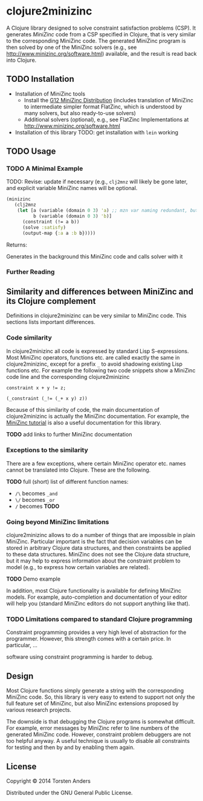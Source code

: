 * clojure2minizinc

  A Clojure library designed to solve constraint satisfaction problems (CSP). It generates [[www.minizinc.org][MiniZinc]] code from a CSP specified in Clojure, that is very similar to the corresponding MiniZinc code. The generated MiniZinc program is then solved by one of the MiniZinc solvers (e.g., see http://www.minizinc.org/software.html) available, and the result is read back into Clojure.


** TODO Installation 

   - Installation of MiniZinc tools
     - Install the [[http://www.minizinc.org/g12distrib.html][G12 MiniZinc Distribution]] (includes translation of MiniZinc to intermediate simpler format FlatZinc, which is understood by many solvers, but also ready-to-use solvers)
     - Additional solvers (optional), e.g., see FlatZinc Implementations at http://www.minizinc.org/software.html

   - Installation of this library
     TODO: get installation with =lein= working


** TODO Usage 

*** TODO A Minimal Example 

    TODO: Revise: update if necessary (e.g., =clj2mnz= will likely be gone later, and explicit variable MiniZinc names will be optional. 

#+begin_src clojure :results silent
(minizinc 
   (clj2mnz
    (let [a (variable (domain 0 3) 'a) ;; mzn var naming redundant, but ensures var name in *.mzn file
          b (variable (domain 0 3) 'b)]
      (constraint (!= a b))
      (solve :satisfy)
      (output-map {:a a :b b}))))
#+end_src

Returns:    

Generates in the background this MiniZinc code and calls solver with it


*** Further Reading 


** Similarity  and differences between MiniZinc and its Clojure complement

   Definitions in clojure2minizinc can be very similar to MiniZinc code. This sections lists important differences.

*** Code similarity

   In clojure2minizinc all code is expressed by standard Lisp S-expressions. Most MiniZinc operators, functions etc. are called exactly the same in clojure2minizinc, except for a prefix =_= to avoid shadowing existing Lisp functions etc. For example the following two code snippets show a MiniZinc code line and the corresponding clojure2minizinc 

#+begin_src minizinc :results silent
constraint x + y != z;
#+end_src

#+begin_src clojure :results silent
(_constraint (_!= (_+ x y) z))
#+end_src

   Because of this similarity of code, the main documentation of clojure2minizinc is actually the MiniZinc documentation. For example, the [[http://www.minizinc.org/downloads/doc-latest/minizinc-tute.pdf][MiniZinc tutorial]] is also a useful documentation for this library. 

   *TODO* add links to further MiniZinc documentation

*** Exceptions to the similarity

    There are a few exceptions, where certain MiniZinc operator etc. names cannot be translated into Clojure. These are the following.

    *TODO* full (short) list of different function names: 
     - =/\= becomes =_and=
     - =\/= becomes =_or=
     - =/= becomes *TODO*


*** Going beyond MiniZinc limitations
    
    clojure2minizinc allows to do a number of things that are impossible in plain MiniZinc. Particular important is the fact that decision variables can be stored in arbitrary Clojure data structures, and then constraints be applied to these data structures. MiniZinc does not see the Clojure data structure, but it may help to express information about the constraint problem to model (e.g., to express how certain variables are related).  

    *TODO* Demo example

    In addition, most Clojure functionality is available for defining MiniZinc models. For example, auto-completion and documentation of your editor will help you (standard MiniZinc editors do not support anything like that).


*** TODO Limitations compared to standard Clojure programming 

    Constraint programming provides a very high level of abstraction for the programmer. However, this strength comes with a certain price. In particular, 
...

software using constraint programming is harder to debug.
 


** Design 

   Most Clojure functions simply generate a string with the corresponding MiniZinc code. So, this library is very easy to extend to support not only the full feature set of MiniZinc, but also MiniZinc extensions proposed by various research projects.

   The downside is that debugging the Clojure programs is somewhat difficult. For example, error messages by MiniZinc refer to line numbers of the generated MiniZinc code. However, constraint problem debuggers are not too helpful anyway. A useful technique is usually to disable all constraints for testing and then by and by enabling them again. 
 

** License

Copyright © 2014 Torsten Anders

Distributed under the GNU General Public License.
